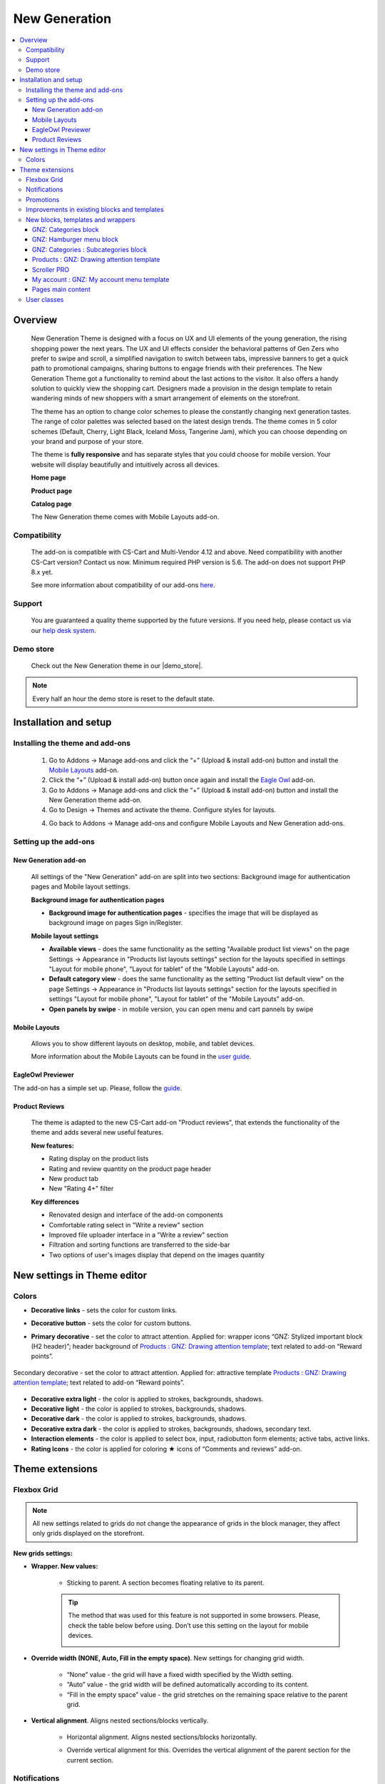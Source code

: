 **********************
New Generation
**********************

.. raw:: html

    <div class="buy-now">
        <a href="https://marketplace.simtechdev.com/?subcats=Y&pcode_from_q=Y&pshort=Y&pfull=Y&pname=Y&pkeywords=Y&search_performed=Y&q=new+generation+theme&dispatch=products.search&security_hash=f58f50c1dbccfffcf20c1126012d28f0" class="btn buy-now__btn">Buy now</a>
    </div>


.. contents::
    :local: 
    :depth: 3

--------
Overview
--------

    New Generation Theme is designed with a focus on UX and UI elements of the young generation, the rising shopping power the next years.  The UX and UI effects consider the behavioral patterns of Gen Zers who prefer to swipe and scroll, a simplified navigation to switch between tabs, impressive banners to get a quick path to promotional campaigns, sharing buttons to engage friends with their preferences. The New Generation Theme got a functionality to remind about the last actions to the visitor. It also offers  a handy solution to quickly view the shopping cart. Designers made a provision in the design template to retain wandering minds of new shoppers with a smart arrangement of elements on the storefront.

    .. fancybox:: img/new-generation-home-page.png
        :alt: home page. new generation theme

    The theme has an option to change color schemes to please the constantly changing next generation tastes. The range of color palettes was selected based on the latest design trends. The theme comes in 5 color schemes (Default, Cherry, Light Black, Iceland Moss, Tangerine Jam), which you can choose depending on your brand and purpose of your store.

    .. fancybox:: img/new-generation-colors.png
        :alt: new generation theme style selection

    The theme is **fully responsive** and has separate styles that you could choose for mobile version. Your website will display beautifully and intuitively across all devices.

    .. fancybox:: img/new-generation-mobile.jpg
        :alt: new generation on iphone 8
        :width: 405px

    **Home page**

    .. fancybox:: img/new-generation-home-page.png
        :alt: home page. new generation theme

    **Product page**

    .. fancybox:: img/new-generation-product-page.png
        :alt: product page. new generation theme

    **Catalog page**

    .. fancybox:: img/new-generation-catalog-page.png
        :alt: catalog. new generation theme

    The New Generation theme comes with Mobile Layouts add-on.

=============
Compatibility
=============

    The add-on is compatible with CS-Cart and Multi-Vendor 4.12 and above. Need compatibility with another CS-Cart version? Contact us now.
    Minimum required PHP version is 5.6. The add-on does not support PHP 8.x yet.

    See more information about compatibility of our add-ons `here <https://docs.cs-cart.com/cscart_addons/compatibility/index.html>`_.

=======
Support
=======

    You are guaranteed a quality theme supported by the future versions. If you need help, please contact us via our `help desk system <https://helpdesk.cs-cart.com>`_.

==========
Demo store
==========

    Check out the New Generation theme in our |demo_store|.

.. |demo_store| raw:: html

   <!--noindex--><a href="https://newgeneration.demo.simtechdev.com/" target="_blank" rel="nofollow">demo store</a><!--/noindex-->

.. note::
    
    Every half an hour the demo store is reset to the default state.

----------------------
Installation and setup
----------------------

================================
Installing the theme and add-ons
================================

    1. Go to Addons → Manage add-ons and click the “+” (Upload & install add-on) button and install the `Mobile Layouts <https://www.simtechdev.com/docs/addons/mobile-layouts/index.html>`_ add-on.
    2. Click the “+” (Upload & install add-on) button once again and install the `Eagle Owl <https://www.simtechdev.com/docs/addons/eagle_owl/index.html>`_ add-on.

    3. Go to Addons → Manage add-ons and click the “+” (Upload & install add-on) button and install the New Generation theme add-on.

    4. Go to Design → Themes and activate the theme. Configure styles for layouts.

    .. fancybox:: img/new-generation-installing.png
        :alt: new generation theme installation

    4. Go back to Addons → Manage add-ons and configure Mobile Layouts and New Generation add-ons.
    

======================
Setting up the add-ons
======================

+++++++++++++++++++++
New Generation add-on
+++++++++++++++++++++

    .. fancybox:: img/new-generation-add-on-settings.png
        :alt: new generation theme setting up

    All settings of the "New Generation" add-on are split into two sections: Background image for authentication pages and Mobile layout settings.        

    **Background image for authentication pages**

    * **Background image for authentication pages** - specifies the image that will be displayed as background image on pages Sign in/Register.

    **Mobile layout settings**

    * **Available views** - does the same functionality as the setting "Available product list views" on the page Settings → Appearance in "Products list layouts settings" section for the layouts specified in settings "Layout for mobile phone", "Layout for tablet" of the "Mobile Layouts" add-on. 

    * **Default category view** - does the same functionality as the setting "Product list default view" on the page Settings → Appearance in "Products list layouts settings" section for the layouts specified in settings "Layout for mobile phone", "Layout for tablet" of the "Mobile Layouts" add-on.

    * **Open panels by swipe** - in mobile version, you can open menu and cart pannels by swipe
    
++++++++++++++
Mobile Layouts
++++++++++++++

    Allows you to show different layouts on desktop, mobile, and tablet devices. 

    .. fancybox:: img/mobile_layouts_settings.png
        :alt: Mobile Layouts

    More information about the Mobile Layouts can be found in the `user guide <https://www.simtechdev.com/docs/addons/mobile-layouts/index.html>`_.

++++++++++++++++++
EagleOwl Previewer
++++++++++++++++++

The add-on has a simple set up. Please, follow the `guide <https://www.simtechdev.com/docs/addons/eagle_owl/index.html>`_.

+++++++++++++++
Product Reviews
+++++++++++++++

    The theme is adapted to the new CS-Cart add-on "Product reviews", that extends the functionality of the theme and adds several new useful features.

    **New features:**

    * Rating display on the product lists
    * Rating and review quantity on the product page header
    * New product tab
    * New "Rating 4+" filter

    **Key differences**

    * Renovated design and interface of the add-on components
    * Comfortable rating select in "Write a review" section
    * Improved file uploader interface in a "Write a review" section
    * Filtration and sorting functions are transferred to the side-bar
    * Two options of user's images display that depend on the images quantity

-------------------------------
New settings in Theme editor
-------------------------------

=======
Colors
=======

* **Decorative links** - sets the color for custom links.

* **Decorative button** - sets the color for custom buttons.

* **Primary decorative** - set the color to attract attention. Applied for: wrapper icons “GNZ: Stylized important block (H2 header)”; header background of `Products : GNZ: Drawing attention template`_; text related to add-on “Reward points”.

    .. fancybox:: img/reward-points-text-1.png
        :alt: reward points text
        :width: 493px

Secondary decorative - set the color to attract attention. Applied for: attractive template `Products : GNZ: Drawing attention template`_; text related to add-on “Reward points”.

    .. fancybox:: img/reward-points-text-2.png
        :alt: reward points text
        :width: 493px

* **Decorative extra light**  - the color is applied to strokes, backgrounds, shadows.

* **Decorative light** - the color is applied to strokes, backgrounds, shadows.

* **Decorative dark** - the color is applied to strokes, backgrounds, shadows.

* **Decorative extra dark** - the color is applied to strokes, backgrounds, shadows, secondary text.

* **Interaction elements** - the color is applied to select box, input, radiobutton form elements; active tabs, active links.

* **Rating Icons** - the color is applied for coloring ★ icons of “Comments and reviews” add-on.

-----------------
Theme extensions
-----------------

=============
Flexbox Grid
=============

.. note::
    
    All new settings related to grids do not change the appearance of grids in the block manager, they affect only grids displayed on the storefront.
 
**New grids settings:**

* **Wrapper. New values:**

    - Sticking to parent. A section becomes floating relative to its parent. 

    .. tip::

        The method that was used for this feature is not supported in some browsers. Please, check the table below before using. Don’t use this setting on the layout for mobile devices.
            .. fancybox:: img/new-generation-sticky_caniuse.png
                :alt: sticky using

* **Override width (NONE, Auto, Fill in the empty space)**. New settings for changing grid width. 

    .. fancybox:: img/new-generation-override-width-1.jpg
        :alt: new generation theme override width

    .. fancybox:: img/new-generation-override-width-2.jpg
        :alt: new generation theme override width

    - “None” value - the grid will have a fixed width specified by the Width setting.

    - “Auto” value - the grid width will be defined automatically according to its content.

    - “Fill in the empty space” value - the grid stretches on the remaining space relative to the parent grid.

* **Vertical alignment**. Aligns nested sections/blocks vertically.

    .. fancybox:: img/new-generation-vertical-alignment-1.jpg
        :alt: new generation theme vertical alignment

    .. fancybox:: img/new-generation-vertical-alignment-1.jpg
        :alt: new generation theme vertical alignment

    .. fancybox:: img/new-generation-vertical-alignment-1.jpg
        :alt: new generation theme vertical alignment

    .. fancybox:: img/new-generation-vertical-alignment-1.jpg
        :alt: new generation theme vertical alignment

    - Horizontal alignment. Aligns nested sections/blocks horizontally. 

    .. fancybox:: img/new-generation-horizontal-alignment-1.jpg
        :alt: new generation theme horizontal alignment

    .. fancybox:: img/new-generation-horizontal-alignment-2.jpg
        :alt: new generation theme horizontal alignment

    .. fancybox:: img/new-generation-horizontal-alignment-3.jpg
        :alt: new generation theme horizontal alignment

    .. fancybox:: img/new-generation-horizontal-alignment-4.jpg
        :alt: new generation theme horizontal alignment

    .. fancybox:: img/new-generation-horizontal-alignment-5.jpg
        :alt: new generation theme horizontal alignment

    .. fancybox:: img/new-generation-horizontal-alignment-6.jpg
        :alt: new generation theme horizontal alignment


    - Override vertical alignment for this. Overrides the vertical alignment of the parent section for the current section.

    .. fancybox:: img/new-generation-override-vertical-alignment-1.jpg
        :alt: new generation theme override vertical alignment

    .. fancybox:: img/new-generation-override-vertical-alignment-2.jpg
        :alt: new generation theme override vertical alignment

==============
Notifications
==============

Notifications that close automatically are now displayed in the bottom center and have a dark fill. The other notifications remained in the same place. Animation for appearing and hiding of notification was added. 

    .. fancybox:: img/new-generation-notifications.png
        :alt: new generation theme notifications

==========
Promotions
==========

The theme allows to add an icon to the promotion. The range of icons is set by the theme. The block is displayed on the pages “Cart”, “Checkout” and “Order detail page”.

Promotions settings:

    .. fancybox:: img/new-generation-promotion.png
        :alt: new generation theme promotion
        :width: 397px

The example of promotion on the “Cart” page:

    .. fancybox:: img/new-generation-cart-promotion.png
        :alt: new generation theme cart promotion

=============================================
Improvements in existing blocks and templates
=============================================

**Breadcrumbs**

The theme allows to replace the last element of the chain with the header H1. It is useful for SEO, easier for the customer to understand on what page he is and the titles of all pages are placed the same way.

**Currencies and languages**

New Generation theme adds animation for the drop-down list. Also you could switch between the drop-down elements from the keyboard. Keys:

    * Up - switches focus to the previous item;
    * Down - switches focus to the next item;
    * Enter - activate;
    * Space - activate;
    * Esc - close.

Desktop version:

    .. fancybox:: img/new-generation-currency.png
        :alt: new generation theme currency
        :width: 483px

Mobile version:

    .. fancybox:: img/new-generation-currency-mobile.png
        :alt: new generation theme mobile currency
        :width: 408px


**Template : Search**

On mobile layouts, the block differs from the desktop version for increasing usability.

Desktop version:

    .. fancybox:: img/new-generation-desctop-search.png
        :alt: new generation theme desctop search
        :width: 639px

Mobile version:

    .. fancybox:: img/new-generation-mobile-search.png
        :alt: new generation theme mobile search
        :width: 460px

**My account, Cart content**

New Generation theme adds new animated wrappers for My account and Cart content blocks. All items in the list have icons, the preliminary cost of the cart is displayed in the drop-down content.

My account:

    .. fancybox:: img/new-generation-my-account.png
        :alt: new generation theme my account

Cart content:

    .. fancybox:: img/new-generation-cart-content.png
        :alt: new generation theme cart content

**Banners : Carousel**

New Generation theme allows to display arrows and points together (Setting: Navigation - Dots and arrows).

==================================
New blocks, templates and wrappers
==================================

++++++++++++++++++++++
GNZ: Categories block
++++++++++++++++++++++

GNZ: Categories block contains “GNZ: Large list” template and “GNZ: Dropdown onclick” wrapper. Categories of the 1st level are displayed in the left column, 2nd and 3rd level in the right column.

The right column is divided into columns (newspaper columns), the number of columns is set by the template setting `Number of columns in the objects list`. Keyboard control is available for the template. Keys:

    * Up - switches focus to the previous item;
    * Down - switches focus to the next item;
    * Left - switches focus to the left column;
    * Right - switches focus to the right column;
    * Enter - activate;
    * Space - activate;
    * Esc - close.

    .. fancybox:: img/new-generation-categories-block.png
        :alt: new generation theme categories block

+++++++++++++++++++++++++
GNZ: Hamburger menu block
+++++++++++++++++++++++++

GNZ: Hamburger menu block contains “GNZ: Hamburger” template and 3 wrappers (dropdown list, appearing from left and right sides windows).
The block is filled with menu. The menu could be set up on the Design : Menus page. The block has the ability to display profile data, blocks languages and currencies.

    .. fancybox:: img/new-generation-hamburger-menu-1.png
        :alt: new generation theme hamburger menu
        :width: 411px

    .. fancybox:: img/new-generation-hamburger-menu-2.png
        :alt: new generation theme hamburger menu
        :width: 409px

    .. fancybox:: img/new-generation-hamburger-menu-6.png
        :alt: new generation theme hamburger menu
        :width: 411px

    .. fancybox:: img/new-generation-hamburger-menu-3.png
        :alt: new generation theme hamburger menu
        :width: 412px

    .. fancybox:: img/new-generation-hamburger-menu-4.png
        :alt: new generation theme hamburger menu
        :width: 411px

    .. fancybox:: img/new-generation-hamburger-menu-5.png
        :alt: new generation theme hamburger menu
        :width: 414px

++++++++++++++++++++++++++++++++++++++
GNZ: Categories : Subcategories block
++++++++++++++++++++++++++++++++++++++

The block is intended for the category page (categories.view), on the other pages it will not be applied. The block has “GNZ: subcategories tree” template.
The template displays:

    * Nesting tree for an active category;
    * Child categories;
    * If there are no child categories, neighboring categories are displayed;
    * If the active category is the 1st level category, then both neighboring and child categories are displayed.

The template has the setting “Number of items displayed”, which is responsible for the number of items displayed before clicking on the “View all” button.

    .. fancybox:: img/new-generation-subcategories-block-1.png
        :alt: new generation theme subcategories block
        :width: 316px

    .. fancybox:: img/new-generation-subcategories-block-2.png
        :alt: new generation theme subcategories block
        :width: 311px

    .. fancybox:: img/new-generation-subcategories-block-3.png
        :alt: new generation theme subcategories block
        :width: 306px

    .. fancybox:: img/new-generation-subcategories-block-4.png
        :alt: new generation theme subcategories block
        :width: 293px

    .. fancybox:: img/new-generation-subcategories-block-5.png
        :alt: new generation theme subcategories block
        :width: 297px


+++++++++++++++++++++++++++++++++++++++++++
Products : GNZ: Drawing attention template
+++++++++++++++++++++++++++++++++++++++++++

The template is intended for drawing attention to one product. During a quick page scrolling, the customer will definitely notice this block and check the product.

The template has several settings:

    * Accent text - field with text that will be displayed under the heading of the block;
    * Show price - setting for showing/hiding the price;
    * Thumbnail width in scroller - product image width;
    * Scroller icon height - product image height.

    .. fancybox:: img/new-generation-drawing-attention-template-1.png
        :alt: new generation theme drawing attention template
        :width: 447px

    .. fancybox:: img/new-generation-drawing-attention-template-2.png
        :alt: new generation theme drawing attention template

+++++++++++++
Scroller PRO
+++++++++++++

The brand new scroller was developed specially for New Generation theme. This template can be applied to products, vendors and brands blocks. 

The main features:

    * independent - the amount of shown products is floating, the elements’ width is defined automatically;

    * the elements’ width depends on content (the template setting “Thumbnail width in scroller”);

    * the template is built on a native scroll, which means that the scroller has the following features:

        - horizontal scroll (for example, with a touchpad);

        - when switching from the keyboard, the browser will automatically scroll to the focus element;

        - scrolls through the native swipe on mobile devices.

    .. fancybox:: img/new-generation-scroller-1.png
        :alt: new generation theme scroller

    .. fancybox:: img/new-generation-scroller-2.png
        :alt: new generation theme scroller

+++++++++++++++++++++++++++++++++++++++++++
My account : GNZ: My account menu template
+++++++++++++++++++++++++++++++++++++++++++

The template displays links to profile details, orders, wish list, comparison list, messages (“Vendor communication” add-on is required), my points (“Reward points” add-on is required).

    .. fancybox:: img/new-generation-my-account-template.png
        :alt: new generation theme scroller
        :width: 285px

++++++++++++++++++
Pages main content
++++++++++++++++++

**Cart**

The page content is divided into 2 parts. The right column is floating, relative to the left one.

Desktop version:
    .. fancybox:: img/new-generation-cart-contents.png
        :alt: new generation theme cart contents

Mobile version:
    .. fancybox:: img/new-generation-cart-contents-mobile.png
        :alt: new generation theme cart contents
        :width: 407px

**Checkout**

The theme checkout contains improved input fields, new wrappers for checkout blocks and allows to control fields and interactive elements from the keyboard.

**Product detail page**

For the desktop version, the column with product image is floating. The theme replaces option select boxes with buttons, improves accessibility of interactive elements from the keyboard, trims content for large reviews and replaces the cropped content with [...] button.

**Orders**

For the desktop version, block is moved to the right side. The orders table is replaced with blocks and expanded to simplify order searching. For each order the limited content of the order is displayed. Orders sorting placed in select box. You could change the color of the order status on the Administration : Statuses - Order statuses page.

Desktop version:

    .. fancybox:: img/new-generation-orders.png
        :alt: new generation theme orders

Mobile version:

    .. fancybox:: img/new-generation-orders-mobile.png
        :alt: new generation theme orders
        :width: 409px

**Messages (Add-on: Vendor communication)**

New Generation theme adds expanded dialogue information to dialogue list to simplify the perception of information. If the user started the dialogue from the product page, information about the product and the product image will be specified. The table with dialogue list is replaced with blocks.

    .. fancybox:: img/new-generation-messages.png
        :alt: new generation theme messages

**My points (Add-on: Reward points)**

New Generation theme adds a subtitle with information about number of customer points. Sorting placed in select box. The table with dialogue list is replaced with blocks.

    .. fancybox:: img/new-generation-points.png
        :alt: new generation theme points

**Comparison list**

New Generation theme replaces filters with select boxes. The ability of adding to the cart from this page is removed.

    .. fancybox:: img/new-generation-comparison-list.png
        :alt: new generation theme comparison list

**Sign in/Register**

The theme allows to upload an image for the background. The page will display the content specified through the block manager. The background image can be set in the add-on settings (`New Generation add-on`_).

**Vendors**

New Generation theme replaces the vendors list with Grid-list on the desktop. On the mobile version vendors list is displayed as compact list. 
The theme trims content for vendor description and replaces the cropped content with [...] button. Vendors sorting placed in select box.

Desktop version:

    .. fancybox:: img/new-generation-vendors.png
        :alt: new generation theme vendors

Mobile version:

    .. fancybox:: img/new-generation-vendors-mobile.png
        :alt: new generation theme vendors
        :width: 411px

============
User classes
============

**mt-Nx | N = 1 … 20**

Specifies the top outer margin on the top, where by default of the theme, the unit of N is 4px.

**mr-Nx | N = 1 … 20**

Specifies the outer margin on the right, where by default of the theme, the unit of N is 4px.

**mb-Nx | N = 1 … 20**

Specifies the outer margin below, where by default of the theme, the unit of N is 4px.

**ml-Nx | N = 1 … 20**

Specifies the outer margin on the left, where by default of the theme, the unit of N is 4px.

**content-top-banners**

The class is applied for desktop layout and banners placed as the first block in the “Content” container. It sticks banners to the header and to the edges of the layout horizontally.

**grid-full-width**

The class is applied for mobile layout and in the “Content” container. It stretches the grid over the entire width of the screen, removing the main horizontal indents. This class in the default layout is used for banners on the main page.

**tor-footer-top-panel**

The class is applied for grids in footer. It paints the background of the element to “Decorative extra light” color (set in the Theme editor on the “Colors” tab).

**tor-footer-bottom-panel**

The class is applied for grids in footer. It paints the background of the element to slightly lighter color than “Footer - Background color” color (set in the Theme editor on the “Backgrounds” tab).

**tor-footer-full-width**

The class is applied for grids in footer. It is recommended to use the class only for 16 columns grids (full-width grids). 
The class replaces the width of the element with the one specified by the layout settings.

    .. fancybox:: img/new-generation-user-class.png
        :alt: new generation theme user class
